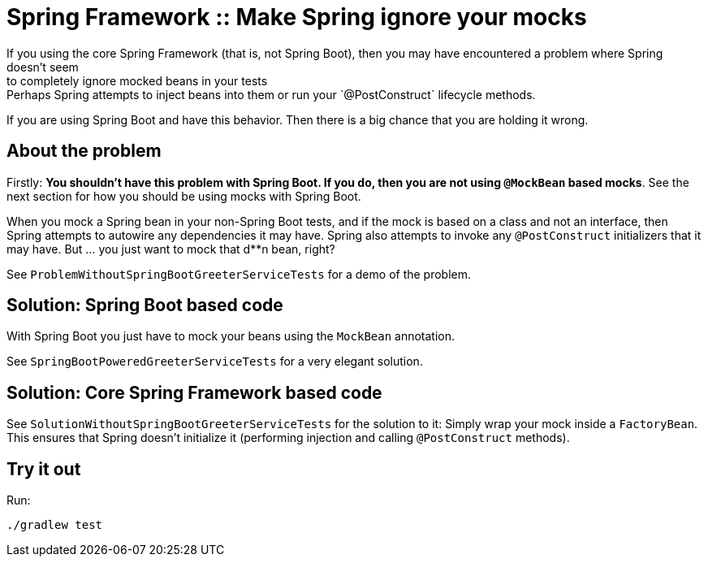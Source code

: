 # Spring Framework :: Make Spring ignore your mocks
If you using the core Spring Framework (that is, not Spring Boot), then you may have encountered a problem where Spring doesn't seem
to completely ignore mocked beans in your tests: Perhaps Spring attempts to inject beans into them or run your `@PostConstruct` lifecycle methods.

If you are using Spring Boot and have this behavior. Then there is a big chance that you are holding it wrong.

== About the problem
Firstly: *You shouldn't have this problem with Spring Boot. If you do, then you are not using `@MockBean` based mocks*.
See the next section for how you should be using mocks with Spring Boot.

When you mock a Spring bean in your non-Spring Boot tests, and if the mock is based on a class
and not an interface, then Spring attempts to autowire any dependencies it may have. Spring
also attempts to invoke any `@PostConstruct` initializers that it may have. But ... you just
want to mock that d**n bean, right?

See `ProblemWithoutSpringBootGreeterServiceTests` for a demo of the problem.

== Solution: Spring Boot based code
With Spring Boot you just have to mock your beans using the `MockBean` annotation.

See `SpringBootPoweredGreeterServiceTests` for a very elegant solution.

== Solution: Core Spring Framework based code
See `SolutionWithoutSpringBootGreeterServiceTests` for the solution to it: Simply wrap your mock inside a `FactoryBean`.
This ensures that Spring doesn't initialize it (performing injection and calling `@PostConstruct` methods).

== Try it out
Run:

    ./gradlew test
